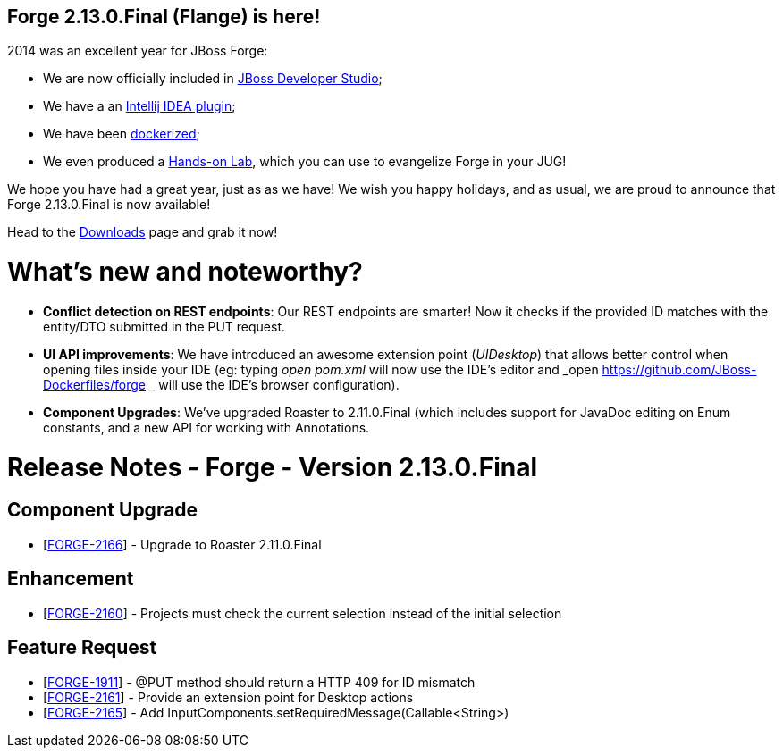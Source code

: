 == Forge 2.13.0.Final (Flange) is here!

2014 was an excellent year for JBoss Forge: 

* We are now officially included in link:https://www.jboss.org/products/devstudio/overview/[JBoss Developer Studio];
* We have a an link:http://plugins.jetbrains.com/plugin/7515[Intellij IDEA plugin]; 
* We have been link:https://github.com/JBoss-Dockerfiles/forge[dockerized];
* We even produced a link:https://github.com/forge/docs/blob/master/tutorials/forge-hol/docs/forge-hol.pdf?raw=true[Hands-on Lab], which you can use to evangelize Forge in your JUG!

We hope you have had a great year, just as as we have! We wish you happy holidays, and as usual, we are proud to announce that Forge 2.13.0.Final is now available! 

Head to the link:http://forge.jboss.org/download[Downloads] page and grab it now!

What's new and noteworthy? 
===========================

* *Conflict detection on REST endpoints*: Our REST endpoints are smarter! Now it checks if the provided ID matches with the entity/DTO submitted in the PUT request.
* *UI API improvements*: We have introduced an awesome extension point (_UIDesktop_) that allows better control when opening files inside your IDE (eg: typing _open pom.xml_ will now use the IDE's editor and _open https://github.com/JBoss-Dockerfiles/forge _ will use the IDE's browser configuration).
* *Component Upgrades*: We've upgraded Roaster to 2.11.0.Final (which includes support for JavaDoc editing on Enum constants, and a new API for working with Annotations.

Release Notes - Forge - Version 2.13.0.Final
============================================

++++
<h2>        Component  Upgrade
</h2>
<ul>
<li>[<a href='https://issues.jboss.org/browse/FORGE-2166'>FORGE-2166</a>] -         Upgrade to Roaster 2.11.0.Final
</li>
</ul>
            
<h2>        Enhancement
</h2>
<ul>
<li>[<a href='https://issues.jboss.org/browse/FORGE-2160'>FORGE-2160</a>] -         Projects must check the current selection instead of the initial selection
</li>
</ul>
        
<h2>        Feature Request
</h2>
<ul>
<li>[<a href='https://issues.jboss.org/browse/FORGE-1911'>FORGE-1911</a>] -         @PUT method should return a HTTP 409 for ID mismatch
</li>
<li>[<a href='https://issues.jboss.org/browse/FORGE-2161'>FORGE-2161</a>] -         Provide an extension point for Desktop actions
</li>
<li>[<a href='https://issues.jboss.org/browse/FORGE-2165'>FORGE-2165</a>] -         Add InputComponents.setRequiredMessage(Callable&lt;String&gt;)
</li>
</ul>
                                                            
++++
